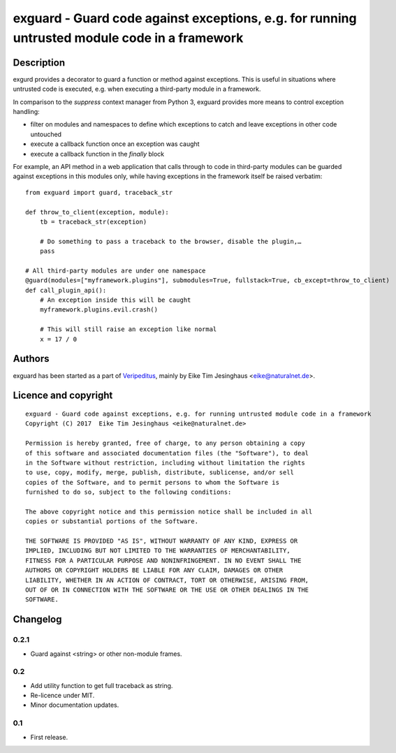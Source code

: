 exguard - Guard code against exceptions, e.g. for running untrusted module code in a framework
==============================================================================================

Description
-----------

exgurd provides a decorator to guard a function or method against
exceptions. This is useful in situations where untrusted code is
executed, e.g. when executing a third-party module in a framework.

In comparison to the `suppress` context manager from Python 3, exguard
provides more means to control exception handling:

- filter on modules and namespaces to define which exceptions to catch
  and leave exceptions in other code untouched
- execute a callback function once an exception was caught
- execute a callback function in the `finally` block

For example, an API method in a web application that calls through to
code in third-party modules can be guarded against exceptions in this
modules only, while having exceptions in the framework itself be raised
verbatim::

    from exguard import guard, traceback_str

    def throw_to_client(exception, module):
        tb = traceback_str(exception)

        # Do something to pass a traceback to the browser, disable the plugin,…
        pass

    # All third-party modules are under one namespace
    @guard(modules=["myframework.plugins"], submodules=True, fullstack=True, cb_except=throw_to_client)
    def call_plugin_api():
        # An exception inside this will be caught
        myframework.plugins.evil.crash()

        # This will still raise an exception like normal
        x = 17 / 0


Authors
-------

exguard has been started as a part of `Veripeditus
<https://edugit.org/Veripeditus/veripeditus-server>`_, mainly by
Eike Tim Jesinghaus <eike@naturalnet.de>.

Licence and copyright
---------------------

::

    exguard - Guard code against exceptions, e.g. for running untrusted module code in a framework
    Copyright (C) 2017  Eike Tim Jesinghaus <eike@naturalnet.de>

    Permission is hereby granted, free of charge, to any person obtaining a copy
    of this software and associated documentation files (the "Software"), to deal
    in the Software without restriction, including without limitation the rights
    to use, copy, modify, merge, publish, distribute, sublicense, and/or sell
    copies of the Software, and to permit persons to whom the Software is
    furnished to do so, subject to the following conditions:

    The above copyright notice and this permission notice shall be included in all
    copies or substantial portions of the Software.

    THE SOFTWARE IS PROVIDED "AS IS", WITHOUT WARRANTY OF ANY KIND, EXPRESS OR
    IMPLIED, INCLUDING BUT NOT LIMITED TO THE WARRANTIES OF MERCHANTABILITY,
    FITNESS FOR A PARTICULAR PURPOSE AND NONINFRINGEMENT. IN NO EVENT SHALL THE
    AUTHORS OR COPYRIGHT HOLDERS BE LIABLE FOR ANY CLAIM, DAMAGES OR OTHER
    LIABILITY, WHETHER IN AN ACTION OF CONTRACT, TORT OR OTHERWISE, ARISING FROM,
    OUT OF OR IN CONNECTION WITH THE SOFTWARE OR THE USE OR OTHER DEALINGS IN THE
    SOFTWARE.

Changelog
---------

0.2.1
~~~~~

- Guard against <string> or other non-module frames.

0.2
~~~

- Add utility function to get full traceback as string.
- Re-licence under MIT.
- Minor documentation updates.

0.1
~~~

- First release.